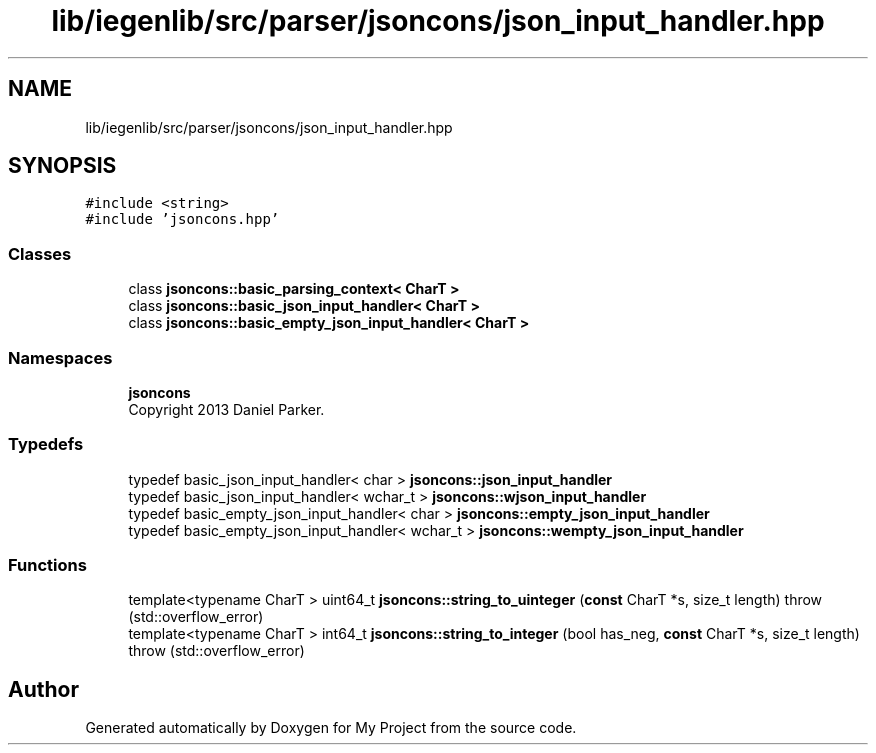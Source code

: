 .TH "lib/iegenlib/src/parser/jsoncons/json_input_handler.hpp" 3 "Sun Jul 12 2020" "My Project" \" -*- nroff -*-
.ad l
.nh
.SH NAME
lib/iegenlib/src/parser/jsoncons/json_input_handler.hpp
.SH SYNOPSIS
.br
.PP
\fC#include <string>\fP
.br
\fC#include 'jsoncons\&.hpp'\fP
.br

.SS "Classes"

.in +1c
.ti -1c
.RI "class \fBjsoncons::basic_parsing_context< CharT >\fP"
.br
.ti -1c
.RI "class \fBjsoncons::basic_json_input_handler< CharT >\fP"
.br
.ti -1c
.RI "class \fBjsoncons::basic_empty_json_input_handler< CharT >\fP"
.br
.in -1c
.SS "Namespaces"

.in +1c
.ti -1c
.RI " \fBjsoncons\fP"
.br
.RI "Copyright 2013 Daniel Parker\&. "
.in -1c
.SS "Typedefs"

.in +1c
.ti -1c
.RI "typedef basic_json_input_handler< char > \fBjsoncons::json_input_handler\fP"
.br
.ti -1c
.RI "typedef basic_json_input_handler< wchar_t > \fBjsoncons::wjson_input_handler\fP"
.br
.ti -1c
.RI "typedef basic_empty_json_input_handler< char > \fBjsoncons::empty_json_input_handler\fP"
.br
.ti -1c
.RI "typedef basic_empty_json_input_handler< wchar_t > \fBjsoncons::wempty_json_input_handler\fP"
.br
.in -1c
.SS "Functions"

.in +1c
.ti -1c
.RI "template<typename CharT > uint64_t \fBjsoncons::string_to_uinteger\fP (\fBconst\fP CharT *s, size_t length)  throw (std::overflow_error)"
.br
.ti -1c
.RI "template<typename CharT > int64_t \fBjsoncons::string_to_integer\fP (bool has_neg, \fBconst\fP CharT *s, size_t length)  throw (std::overflow_error)"
.br
.in -1c
.SH "Author"
.PP 
Generated automatically by Doxygen for My Project from the source code\&.

